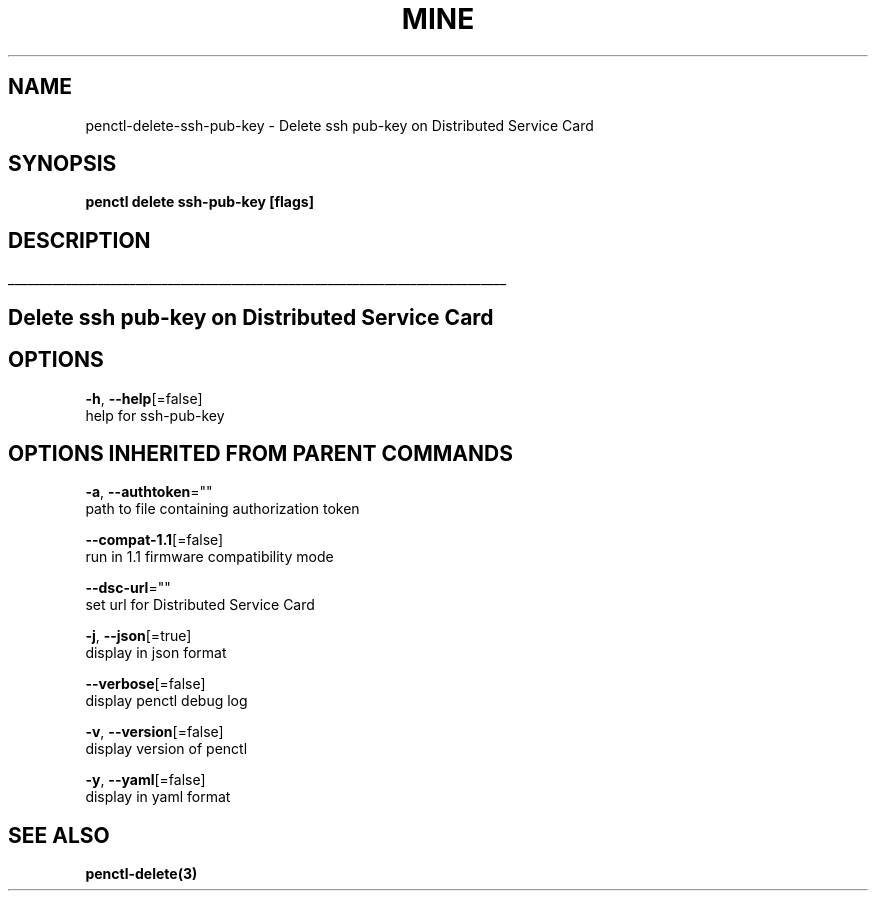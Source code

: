 .TH "MINE" "3" "Jul 2020" "Auto generated by spf13/cobra" "" 
.nh
.ad l


.SH NAME
.PP
penctl\-delete\-ssh\-pub\-key \- Delete ssh pub\-key on Distributed Service Card


.SH SYNOPSIS
.PP
\fBpenctl delete ssh\-pub\-key [flags]\fP


.SH DESCRIPTION
.ti 0
\l'\n(.lu'

.SH Delete ssh pub\-key on Distributed Service Card

.SH OPTIONS
.PP
\fB\-h\fP, \fB\-\-help\fP[=false]
    help for ssh\-pub\-key


.SH OPTIONS INHERITED FROM PARENT COMMANDS
.PP
\fB\-a\fP, \fB\-\-authtoken\fP=""
    path to file containing authorization token

.PP
\fB\-\-compat\-1.1\fP[=false]
    run in 1.1 firmware compatibility mode

.PP
\fB\-\-dsc\-url\fP=""
    set url for Distributed Service Card

.PP
\fB\-j\fP, \fB\-\-json\fP[=true]
    display in json format

.PP
\fB\-\-verbose\fP[=false]
    display penctl debug log

.PP
\fB\-v\fP, \fB\-\-version\fP[=false]
    display version of penctl

.PP
\fB\-y\fP, \fB\-\-yaml\fP[=false]
    display in yaml format


.SH SEE ALSO
.PP
\fBpenctl\-delete(3)\fP
